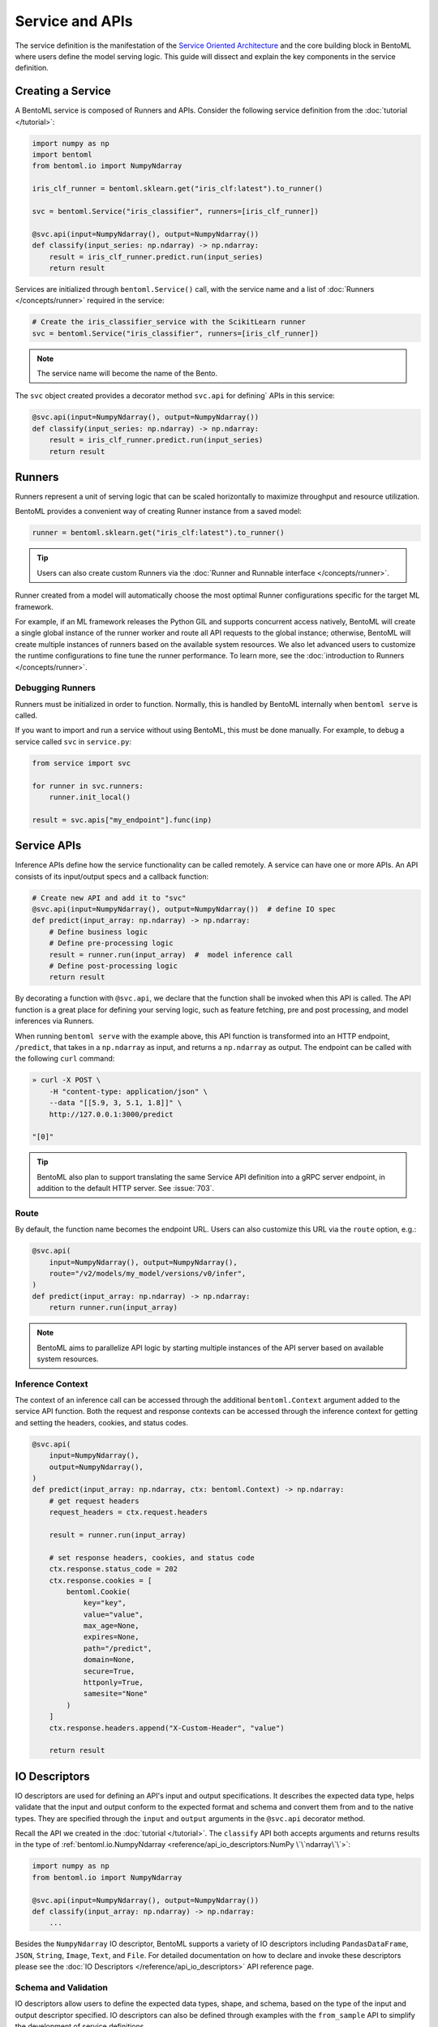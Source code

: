 ================
Service and APIs
================

The service definition is the manifestation of the
`Service Oriented Architecture <https://en.wikipedia.org/wiki/Service-oriented_architecture>`_
and the core building block in BentoML where users define the model serving logic. This
guide will dissect and explain the key components in the service definition.


Creating a Service
------------------

A BentoML service is composed of Runners and APIs. Consider the following service
definition from the :doc:`tutorial </tutorial>`:

.. code-block:: python

    import numpy as np
    import bentoml
    from bentoml.io import NumpyNdarray

    iris_clf_runner = bentoml.sklearn.get("iris_clf:latest").to_runner()

    svc = bentoml.Service("iris_classifier", runners=[iris_clf_runner])

    @svc.api(input=NumpyNdarray(), output=NumpyNdarray())
    def classify(input_series: np.ndarray) -> np.ndarray:
        result = iris_clf_runner.predict.run(input_series)
        return result


Services are initialized through ``bentoml.Service()`` call, with the service name and a
list of :doc:`Runners </concepts/runner>` required in the service:

.. code-block:: python

    # Create the iris_classifier_service with the ScikitLearn runner
    svc = bentoml.Service("iris_classifier", runners=[iris_clf_runner])

.. note::
    The service name will become the name of the Bento.

The ``svc`` object created provides a decorator method ``svc.api`` for defining`
APIs in this service:

.. code-block:: python

    @svc.api(input=NumpyNdarray(), output=NumpyNdarray())
    def classify(input_series: np.ndarray) -> np.ndarray:
        result = iris_clf_runner.predict.run(input_series)
        return result


Runners
-------

Runners represent a unit of serving logic that can be scaled horizontally to maximize
throughput and resource utilization.

BentoML provides a convenient way of creating Runner instance from a saved model:

.. code-block:: python

    runner = bentoml.sklearn.get("iris_clf:latest").to_runner()

.. tip::
    Users can also create custom Runners via the :doc:`Runner and Runnable interface </concepts/runner>`.


Runner created from a model will automatically choose the most optimal Runner
configurations specific for the target ML framework.

For example, if an ML framework releases the Python GIL and supports concurrent access
natively, BentoML will create a single global instance of the runner worker and route
all API requests to the global instance; otherwise, BentoML will create multiple
instances of runners based on the available system resources. We also let advanced users
to customize the runtime configurations to fine tune the runner performance. To learn
more, see the :doc:`introduction to Runners </concepts/runner>`.

Debugging Runners
^^^^^^^^^^^^^^^^^

Runners must be initialized in order to function. Normally, this is handled by BentoML internally
when ``bentoml serve`` is called.

If you want to import and run a service without using BentoML, this must be done manually. For
example, to debug a service called ``svc`` in ``service.py``:

.. code-block:: python

    from service import svc

    for runner in svc.runners:
        runner.init_local()

    result = svc.apis["my_endpoint"].func(inp)


Service APIs
------------

Inference APIs define how the service functionality can be called remotely. A service can 
have one or more APIs. An API consists of its input/output specs and a callback function:

.. code-block:: python

    # Create new API and add it to "svc"
    @svc.api(input=NumpyNdarray(), output=NumpyNdarray())  # define IO spec
    def predict(input_array: np.ndarray) -> np.ndarray:
        # Define business logic
        # Define pre-processing logic
        result = runner.run(input_array)  #  model inference call
        # Define post-processing logic
        return result

By decorating a function with ``@svc.api``, we declare that the function shall be
invoked when this API is called. The API function is a great place for defining your
serving logic, such as feature fetching, pre and post processing, and model inferences 
via Runners.

When running ``bentoml serve`` with the example above, this API function is
transformed into an HTTP endpoint, ``/predict``, that takes in a ``np.ndarray`` as 
input, and returns a ``np.ndarray`` as output. The endpoint can be called with the following
``curl`` command:

.. code-block:: bash

    » curl -X POST \
        -H "content-type: application/json" \
        --data "[[5.9, 3, 5.1, 1.8]]" \
        http://127.0.0.1:3000/predict

    "[0]"

.. tip::
    BentoML also plan to support translating the same Service API definition into a gRPC
    server endpoint, in addition to the default HTTP server. See :issue:`703`.

Route
^^^^^

By default, the function name becomes the endpoint URL. Users can also customize
this URL via the ``route`` option, e.g.:

.. code-block:: python

    @svc.api(
        input=NumpyNdarray(), output=NumpyNdarray(),
        route="/v2/models/my_model/versions/v0/infer",
    )
    def predict(input_array: np.ndarray) -> np.ndarray:
        return runner.run(input_array)


.. note::
    BentoML aims to parallelize API logic by starting multiple instances of the API
    server based on available system resources.

Inference Context
^^^^^^^^^^^^^^^^^

The context of an inference call can be accessed through the additional ``bentoml.Context``
argument added to the service API function. Both the request and response contexts can be 
accessed through the inference context for getting and setting the headers, cookies, and
status codes.

.. code-block:: python

    @svc.api(
        input=NumpyNdarray(),
        output=NumpyNdarray(),
    )
    def predict(input_array: np.ndarray, ctx: bentoml.Context) -> np.ndarray:
        # get request headers
        request_headers = ctx.request.headers

        result = runner.run(input_array)

        # set response headers, cookies, and status code 
        ctx.response.status_code = 202
        ctx.response.cookies = [
            bentoml.Cookie(
                key="key",
                value="value",
                max_age=None,
                expires=None,
                path="/predict",
                domain=None,
                secure=True,
                httponly=True,
                samesite="None"
            )
        ]
        ctx.response.headers.append("X-Custom-Header", "value")

        return result


IO Descriptors
--------------

IO descriptors are used for defining an API's input and output specifications. It
describes the expected data type, helps validate that the input and output conform to
the expected format and schema and convert them from and to the native types. They are
specified through the ``input`` and ``output`` arguments in the ``@svc.api``
decorator method.

Recall the API we created in the :doc:`tutorial </tutorial>`. The ``classify`` API both accepts
arguments and returns results in the type of
:ref:`bentoml.io.NumpyNdarray <reference/api_io_descriptors:NumPy \`\`ndarray\`\`>`:

.. code-block:: python

    import numpy as np
    from bentoml.io import NumpyNdarray

    @svc.api(input=NumpyNdarray(), output=NumpyNdarray())
    def classify(input_array: np.ndarray) -> np.ndarray:
        ...


Besides the ``NumpyNdarray`` IO descriptor, BentoML supports a variety of IO
descriptors including ``PandasDataFrame``, ``JSON``, ``String``,
``Image``, ``Text``, and ``File``. For detailed documentation on how to
declare and invoke these descriptors please see the
:doc:`IO Descriptors </reference/api_io_descriptors>` API reference page.


Schema and Validation
^^^^^^^^^^^^^^^^^^^^^

IO descriptors allow users to define the expected data types, shape, and schema, based 
on the type of the input and output descriptor specified. IO descriptors can also be defined 
through  examples with the ``from_sample`` API to simplify the development of service 
definitions.

Numpy
~~~~~

The data type and shape of the ``NumpyNdarray`` can be specified with the ``dtype`` 
and ``shape`` arguments. By setting the ``enforce_shape`` and ``enforce_dtype`` 
arguments to `True`, the IO descriptor will strictly validate the input and output data 
based the specified data type and shape. To learn more, see IO descrptor reference for 
:ref:`reference/api_io_descriptors:NumPy ``ndarray```.

.. code-block:: python

    import numpy as np

    from bentoml.io import NumpyNdarray

    svc = bentoml.Service("iris_classifier")

    # Define IO descriptors through samples
    output_descriptor = NumpyNdarray.from_sample(np.array([[1.0, 2.0, 3.0, 4.0]]))

    @svc.api(
        input=NumpyNdarray(
            shape=(-1, 4),
            dtype=np.float32,
            enforce_dtype=True,
            enforce_shape=True
        ),
        output=output_descriptor,
    )
    def classify(input_array: np.ndarray) -> np.ndarray:
        ...

Pandas DataFrame
~~~~~~~~~~~~~~~~

The data type and shape of the ``PandasDataFrame`` can be specified with the ``dtype`` 
and ``shape`` arguments. By setting the ``enforce_shape`` and ``enforce_dtype`` 
arguments to `True`, the IO descriptor will strictly validate the input and output data 
based the specified data type and shape. To learn more, see IO descrptor reference for 
:ref:`reference/api_io_descriptors:Tabular Data with Pandas`.

.. code-block:: python

    import pandas as pd

    from bentoml.io import PandasDataFrame

    svc = bentoml.Service("iris_classifier")

    # Define IO descriptors through samples
    output_descriptor = PandasDataFrame.from_sample(pd.DataFrame([[5,4,3,2]]))

    @svc.api(
        input=PandasDataFrame(
            orient="records",
            dtype=np.float32,
            enforce_dtype=True,
            shape=(-1, 4),
            enforce_shape=True
        ),
        output=output_descriptor,
    )
    def classify(input_series: pd.DataFrame) -> pd.DataFrame:
        ...

JSON
~~~~

The data type of a JSON IO descriptor can be specified through a Pydantic model. By setting 
a pydantic model, the IO descriptor will validate the input based on the specified pydantic
model and return. To learn more, see IO descrptor reference for
:ref:`reference/api_io_descriptors:Structured Data with JSON`. We also provide
:examples:`an example project <pydantic_validation>` using Pydantic for request validation.

.. code-block:: python

    from typing import Dict, Any
    from pydantic import BaseModel

    svc = bentoml.Service("iris_classifier")

    class IrisFeatures(BaseModel):
        sepal_length: float
        sepal_width: float
        petal_length: float
        petal_width: float

    @svc.api(
        input=JSON(pydantic_model=IrisFeatures),
        output=JSON(),
    )
    def classify(input_series: IrisFeatures) -> Dict[str, Any]:
        input_df = pd.DataFrame([input_series.dict()])
        results = iris_clf_runner.predict.run(input_df).to_list()
        return {"predictions": results}


Built-in Types
^^^^^^^^^^^^^^

Beside ``NumpyNdarray``, BentoML supports a variety of other built-in IO descriptor
types under the :doc:`bentoml.io </reference/api_io_descriptors>` module. Each type comes
with support of type validation and OpenAPI specification generation. For example:

+-----------------+---------------------+---------------------+-------------------------+
| IO Descriptor   | Type                | Arguments           | Schema Type             |
+=================+=====================+=====================+=========================+
| NumpyNdarray    | numpy.ndarray       | validate, schema    | numpy.dtype             |
+-----------------+---------------------+---------------------+-------------------------+
| PandasDataFrame | pandas.DataFrame    | validate, schema    | pandas.DataFrame.dtypes |
+-----------------+---------------------+---------------------+-------------------------+
| Json            | Python native types | validate, schema    | Pydantic.BaseModel      |
+-----------------+---------------------+---------------------+-------------------------+
| Image           | PIL.Image.Image     | pilmodel, mime_type |                         |
+-----------------+---------------------+---------------------+-------------------------+
| Text            | str                 |                     |                         |
+-----------------+---------------------+---------------------+-------------------------+
| File            | BytesIOFile         | kind, mime_type     |                         |
+-----------------+---------------------+---------------------+-------------------------+

Learn more about other built-in IO Descriptors :doc:`here </reference/api_io_descriptors>`.

Composite Types
^^^^^^^^^^^^^^^

The ``Multipart`` IO descriptors can be used to group multiple IO Descriptor
instances, which allows the API function to accept multiple arguments or return multiple
values. Each IO descriptor can be customized with independent schema and validation
logic:

.. code-block:: python

    from __future__ import annotations
    from typing import Any
    import numpy as np
    from pydantic import BaseModel

    from bentoml.io import NumpyNdarray, Json, Multipart

    class IrisFeatures(BaseModel):
        sepal_length: float
        sepal_width: float
        petal_length: float
        petal_width: float

    output_descriptor_numpy = NumpyNdarray.from_sample(np.array([2]))

    @svc.api(
        input=Multipart(
            arr=NumpyNdarray(
                shape=(-1, 4),
                dtype=np.float32,
                enforce_dtype=True,
                enforce_shape=True,
            ),
            json=JSON(pydantic_model=IrisFeatures),
        ),
        output=output_descriptor_numpy,
    )
    def multi_part_predict(arr: np.ndarray, json: dict[str, Any]) -> np.ndarray:
        ...

Sync vs Async APIs
------------------

APIs can be defined as either synchronous function or asynchronous coroutines in Python.
The API we created in the :doc:`tutorial </tutorial>` was a synchronous API. BentoML will
intelligently create an optimally sized pool of workers to execute the synchronous
logic. Synchronous APIs are simple and capable of getting the job done for most model
serving scenarios.

.. code-block:: python

    @svc.api(input=NumpyNdarray(), output=NumpyNdarray())
    def predict(input_array: np.ndarray) -> np.ndarray:
        result = runner.run(input_array)
        return result

Synchronous APIs fall short when we want to maximize the performance and throughput of
the service. Asynchronous APIs are preferred if the processing logic is IO-bound or
invokes multiple runners simultaneously. The following async API example calls a remote
feature store asynchronously, invokes two runners simultaneously, and returns a combined
result.

.. code-block:: python

    import aiohttp
    import asyncio

    # Load two runners for two different versions of the ScikitLearn
    # Iris Classifier models we saved before
    runner1 = bentoml.sklearn.get("iris_clf:yftvuwkbbbi6zc").to_runner()
    runner2 = bentoml.sklearn.get("iris_clf:edq3adsfhzi6zg").to_runner()

    @svc.api(input=NumpyNdarray(), output=NumpyNdarray())
    async def predict(input_array: np.ndarray) -> np.ndarray:
        # Call a remote feature store to pre-process the request
        async with aiohttp.ClientSession() as session:
            async with session.get('https://features/get', params=input_array[0]) as resp:
                features = get_features(await resp.text())

        # Invoke both model runners simultaneously
        results = await asyncio.gather(
            runner1.predict.async_run(input_array, features),
            runner2.predict.async_run(input_array, features),
        )
        return combine_results(results)

The asynchronous API implementation is more efficient because when an asynchronous
method is invoked, the event loop is released to service other requests while this
request awaits the results of the method. In addition, BentoML will automatically
configure the ideal amount of parallelism based on the available number of CPU cores.
Further tuning of event loop configuration is not needed under common use cases.

.. tip::
    Blocking logic such as communicating with an API or database without the `await`
    keyword will block the event loop and prevent it from completing other IO tasks.
    If you must use a library that does not support asynchronous IO with `await`, you
    should use the synchronous API instead. If you are not sure, also use the synchronous
    API to prevent unexpected errors.


.. TODO:

    Running Server:
        bentoml serve arguments
        --reload
        --development

        other options and configs:
        --api-workers
        --backlog
        --timeout
        --host
        --port

        Config options:
        --config

    Endpoints:
        List of Endpoints
            POST: /{api_name}
        Open API (Swagger) generation and sample usage

    Exception handling
        custom error code
        custom error msg



